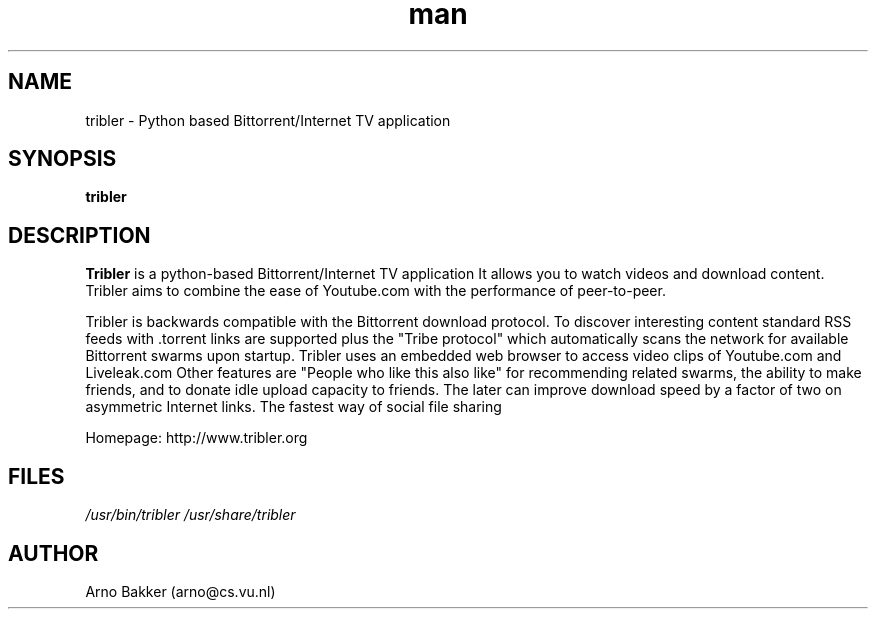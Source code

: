 .\" Tribler: Python based Bittorrent/Internet TV application 
.TH man 1 "12 June 2007" "1.0" "Tribler man page"
.SH NAME
tribler \- Python based Bittorrent/Internet TV application
.SH SYNOPSIS
.B tribler
.SH DESCRIPTION
.B Tribler
is a python-based Bittorrent/Internet TV application
It allows you to watch videos and download
content. Tribler aims to combine the ease of
Youtube.com with the performance of peer-to-peer.

Tribler is backwards compatible with the Bittorrent
download protocol. To discover interesting content
standard RSS feeds with .torrent links are supported
plus the "Tribe protocol" which automatically scans
the network for available Bittorrent swarms upon
startup. Tribler uses an embedded web browser to
access video clips of Youtube.com and Liveleak.com
Other features are "People who like this also like"
for recommending related swarms, the ability to
make friends, and to donate idle upload capacity
to friends. The later can improve download speed
by a factor of two on asymmetric Internet links.
The fastest way of social file sharing

Homepage: http://www.tribler.org
.SH FILES
.P 
.I /usr/bin/tribler
.I /usr/share/tribler
.SH AUTHOR
.nf
Arno Bakker (arno@cs.vu.nl)
.fi
